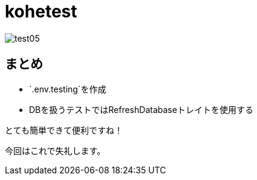= kohetest
:hp-tags: kohe,PHPUnit


image:/images/oyaizu/test05.png[]

## まとめ

- `.env.testing`を作成
- DBを扱うテストではRefreshDatabaseトレイトを使用する

とても簡単できて便利ですね！

今回はこれで失礼します。 +